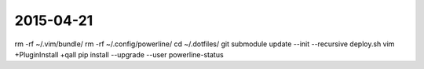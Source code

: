 2015-04-21
==========

rm -rf ~/.vim/bundle/
rm -rf ~/.config/powerline/
cd ~/.dotfiles/
git submodule update --init --recursive
deploy.sh
vim +PluginInstall +qall
pip install --upgrade --user powerline-status
